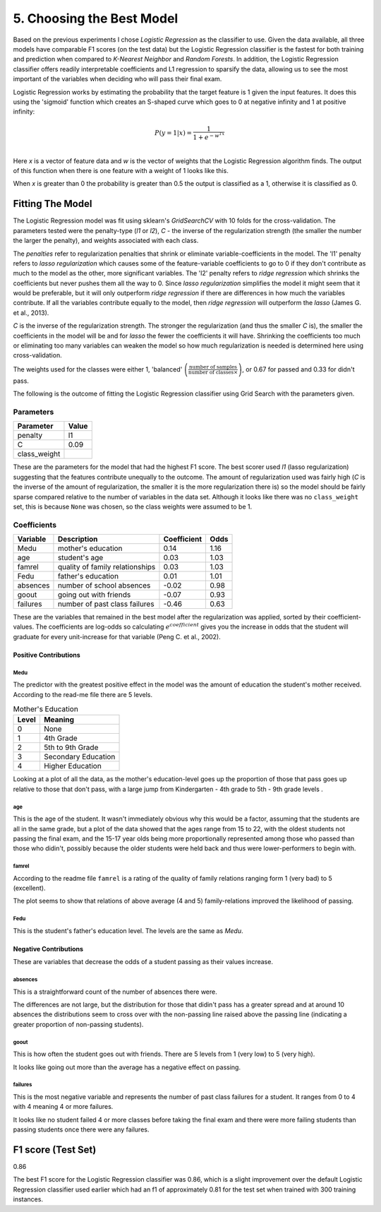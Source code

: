 5. Choosing the Best Model
--------------------------





Based on the previous experiments I chose *Logistic Regression* as the classifier to use. Given the data available, all three models have comparable F1 scores (on the test data) but the Logistic Regression classifier is the fastest for both training and prediction when compared to *K-Nearest Neighbor* and *Random Forests*. In addition, the Logistic Regression classifier offers readily interpretable coefficients and L1 regression to sparsify the data, allowing us to see the most important of the variables when deciding who will pass their final exam.

Logistic Regression works by estimating the probability that the target feature is 1 given the input features. It does this using the 'sigmoid' function which creates an S-shaped curve which goes to 0 at negative infinity and 1 at positive infinity:

.. math::

   P(y=1|x) = \frac{1}{1+e^{-w^Tx}}\\

Here *x* is a vector of feature data and *w* is the vector of weights that the Logistic Regression algorithm finds. The output of this function when there is one feature with a weight of 1 looks like this.


.. image:: figures/sigmoid_function.*
   :align: center
   :scale: 95%



When *x* is greater than 0 the probability is greater than 0.5 the output is classified as a 1, otherwise it is classified as 0.












Fitting The Model
~~~~~~~~~~~~~~~~~

The Logistic Regression model was fit using sklearn's `GridSearchCV` with 10 folds for the cross-validation. The parameters tested were the penalty-type (`l1` or `l2`), `C` - the inverse of the regularization strength (the smaller the number the larger the penalty), and weights associated with each class.

The *penalties* refer to regularization penalties that shrink or eliminate variable-coefficients in the model. The 'l1' penalty refers to *lasso regularization* which causes some of the feature-variable coefficients to go to 0 if they don't contribute as much to the model as the other, more significant variables. The 'l2' penalty refers to *ridge regression* which shrinks the coefficients but never pushes them all the way to 0. Since *lasso regularization*  simplifies the model it might seem that it would be preferable, but it will only outperform *ridge regression* if there are differences in how much the variables contribute. If all the variables contribute equally to the model, then *ridge regression* will outperform the *lasso* (James G. et al., 2013).

`C` is the inverse of the regularization strength. The stronger the regularization (and thus the smaller `C` is), the smaller the coefficients in the model will be and for *lasso* the fewer the coefficients it will have. Shrinking the coefficients too much or eliminating too many variables can weaken the model so how much regularization is needed is determined here using cross-validation.

The weights used for the classes were either 1, 'balanced' :math:`\left(\frac{\textit{number of samples}}{\textit{number of classes} \times \textit{<number of 0's in y, number of 1's in y>}}\right)`, or 0.67 for passed and 0.33 for didn't pass.

.. '

The following is the outcome of fitting the Logistic Regression classifier using Grid Search with the parameters given.






Parameters
``````````

============  =======
Parameter     Value
============  =======
penalty       l1
C             0.09
class_weight
============  =======



These are the parameters for the model that had the highest F1 score. The best scorer used `l1` (lasso regularization) suggesting that the features contribute unequally to the outcome. The amount of regularization used was fairly high (`C` is the inverse of the amount of regularization, the smaller it is the more regularization there is) so the model should be fairly sparse compared relative to the number of variables in the data set. Although it looks like there was no ``class_weight`` set, this is because ``None`` was chosen, so the class weights were assumed to be 1.



Coefficients
````````````

==========  ===============================  =============  ======
Variable    Description                        Coefficient    Odds
==========  ===============================  =============  ======
Medu        mother's education                        0.14    1.16
age         student's age                             0.03    1.03
famrel      quality of family relationships           0.03    1.03
Fedu        father's education                        0.01    1.01
absences    number of school absences                -0.02    0.98
goout       going out with friends                   -0.07    0.93
failures    number of past class failures            -0.46    0.63
==========  ===============================  =============  ======



These are the variables that remained in the best model after the regularization was applied, sorted by their coefficient-values. The coefficients are log-odds so calculating :math:`e^{coefficient}` gives you the increase in odds that the student will graduate for every unit-increase for that variable (Peng C. et al., 2002).

Positive Contributions
++++++++++++++++++++++

Medu
####

The predictor with the greatest positive effect in the model was the amount of education the student's mother received. According to the read-me file there are 5 levels.

.. '

.. csv-table:: Mother's Education
   :header: Level, Meaning

   0,None
   1,4th Grade
   2,5th to 9th Grade
   3,Secondary Education
   4,Higher Education

.. '





.. image:: figures/mothers_education.*
   :align: center
   :scale: 95%



Looking at a plot of all the data, as the mother's education-level goes up the proportion of those that pass goes up relative to those that don't pass, with a large jump from Kindergarten - 4th grade to 5th - 9th grade levels .

age
###

This is the age of the student. It wasn't immediately obvious why this would be a factor, assuming that the students are all in the same grade, but a plot of the data showed that the ages range from 15 to 22, with the oldest students not passing the final exam, and the 15-17 year olds being more proportionally represented among those who passed than those who didin't, possibly because the older students were held back and thus were lower-performers to begin with.


.. image:: figures/student_age.*
   :align: center
   :scale: 95%



famrel
######

According to the readme file ``famrel`` is a rating of the quality of family relations ranging form 1 (very bad) to 5 (excellent).


.. image:: figures/family_relations.*
   :align: center
   :scale: 95%



The plot seems to show that relations of above average (4 and 5) family-relations improved the likelihood of passing.

Fedu
####

This is the student's father's education level. The levels are the same as `Medu`.


.. image:: figures/fathers_education.*
   :align: center
   :scale: 95%



Negative Contributions
++++++++++++++++++++++

These are variables that decrease the odds of a student passing as their values increase.

absences
########

This is a straightforward count of the number of absences there were.


.. image:: figures/absences.*
   :align: center
   :scale: 95%



The differences are not large, but the distribution for those that didin't pass has a greater spread and at around 10 absences the distributions seem to cross over with the non-passing line raised above the passing line (indicating a greater proportion of non-passing students).

.. '

goout
#####

This is how often the student goes out with friends. There are 5 levels from 1 (very low) to 5 (very high).


.. image:: figures/going_out.*
   :align: center
   :scale: 95%



It looks like going out more than the average has a negative effect on passing.

failures
########

This is the most negative variable and represents the number of past class failures for a student. It ranges from 0 to 4 with 4 meaning 4 or more failures.


.. image:: figures/past_failures.*
   :align: center
   :scale: 95%



It looks like no student failed 4 or more classes before taking the final exam and there were more failing students than passing students once there were any failures.


F1 score (Test Set)
~~~~~~~~~~~~~~~~~~~

0.86


The best F1 score for the Logistic Regression classifier was 0.86, which is a slight improvement over the default Logistic Regression classifier used earlier which had an f1 of approximately 0.81 for the test set when trained with 300 training instances.
